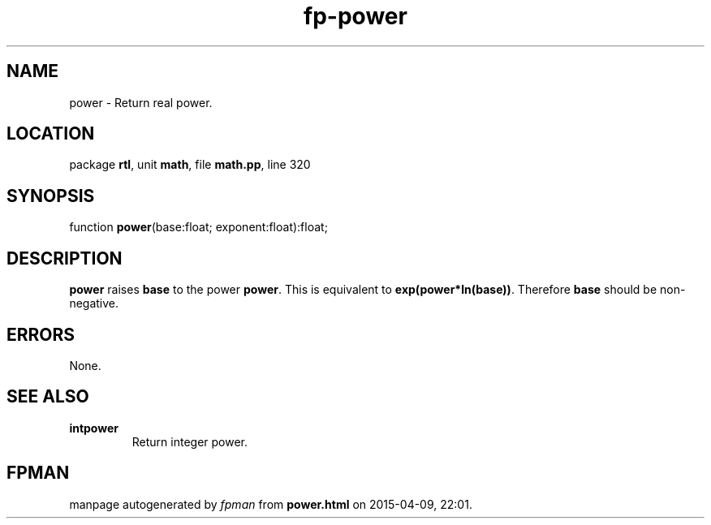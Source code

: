 .\" file autogenerated by fpman
.TH "fp-power" 3 "2014-03-14" "fpman" "Free Pascal Programmer's Manual"
.SH NAME
power - Return real power.
.SH LOCATION
package \fBrtl\fR, unit \fBmath\fR, file \fBmath.pp\fR, line 320
.SH SYNOPSIS
function \fBpower\fR(base:float; exponent:float):float;
.SH DESCRIPTION
\fBpower\fR raises \fBbase\fR to the power \fBpower\fR. This is equivalent to \fBexp(power*ln(base))\fR. Therefore \fBbase\fR should be non-negative.


.SH ERRORS
None.


.SH SEE ALSO
.TP
.B intpower
Return integer power.

.SH FPMAN
manpage autogenerated by \fIfpman\fR from \fBpower.html\fR on 2015-04-09, 22:01.

